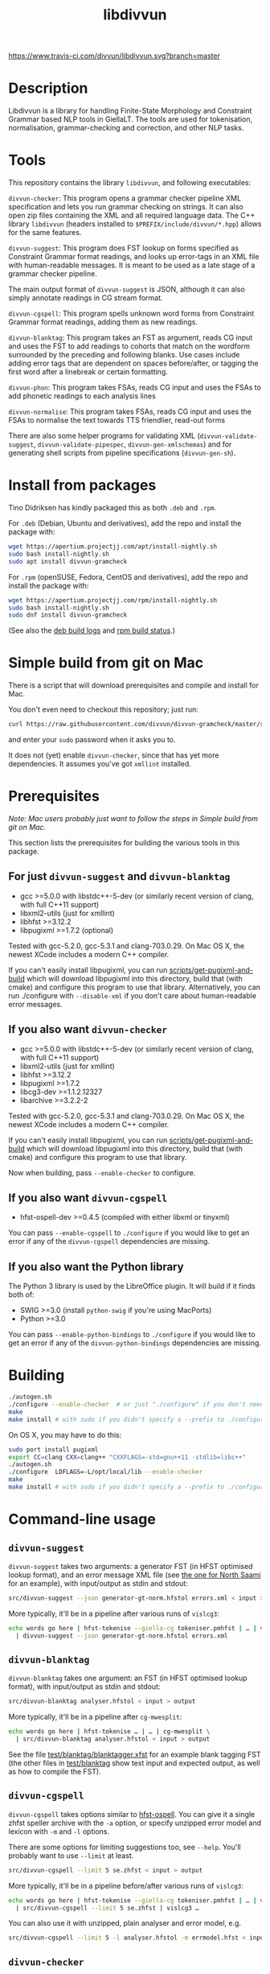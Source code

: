 #+TITLE: libdivvun
#+STARTUP: showall


#+CAPTION: Buoöd status
[[https://app.travis-ci.com/github/divvun/libdivvun][https://www.travis-ci.com/divvun/libdivvun.svg?branch=master]]

#+CAPTION: Coverity static analysis
[[https://scan.coverity.com/projects/divvun-divvun-gramcheck][https://scan.coverity.com/projects/13737/badge.svg]]

* Description

Libdivvun is a library for handling Finite-State Morphology and Constraint
Grammar based NLP tools in GiellaLT. The tools are used for tokenisation,
normalisation, grammar-checking and correction, and other NLP tasks.

* Tools

This repository contains the library =libdivvun=, and following
executables:

=divvun-checker=: This program opens a grammar checker pipeline XML
specification and lets you run grammar checking on strings. It can
also open zip files containing the XML and all required language
data. The C++ library =libdivvun= (headers installed to
=$PREFIX/include/divvun/*.hpp=) allows for the same features.


=divvun-suggest=: This program does FST lookup on forms specified as
Constraint Grammar format readings, and looks up error-tags in an XML
file with human-readable messages. It is meant to be used as a late
stage of a grammar checker pipeline.

The main output format of =divvun-suggest= is JSON, although it can
also simply annotate readings in CG stream format.


=divvun-cgspell=: This program spells unknown word forms from
Constraint Grammar format readings, adding them as new readings.


=divvun-blanktag=: This program takes an FST as argument, reads CG
input and uses the FST to add readings to cohorts that match on the
wordform surrounded by the preceding and following blanks. Use cases
include adding error tags that are dependent on spaces before/after,
or tagging the first word after a linebreak or certain formatting.


=divvun-phon=: This program takes FSAs, reads CG input and uses
the FSAs to add phonetic readings to each analysis lines


=divvun-normalise=: This program takes FSAs, reads CG input and uses
the FSAs to normalise the text towards TTS friendlier, read-out forms



There are also some helper programs for validating XML
(=divvun-validate-suggest=, =divvun-validate-pipespec=,
=divvun-gen-xmlschemas=) and for generating shell scripts from
pipeline specifications (=divvun-gen-sh=).

* Install from packages

Tino Didriksen has kindly packaged this as both =.deb= and =.rpm=.

For =.deb= (Debian, Ubuntu and derivatives), add the repo and install
the package with:

#+BEGIN_SRC sh
wget https://apertium.projectjj.com/apt/install-nightly.sh
sudo bash install-nightly.sh
sudo apt install divvun-gramcheck
#+END_SRC

For =.rpm= (openSUSE, Fedora, CentOS and derivatives), add the repo
and install the package with:

#+BEGIN_SRC sh
wget https://apertium.projectjj.com/rpm/install-nightly.sh
sudo bash install-nightly.sh
sudo dnf install divvun-gramcheck
#+END_SRC

(See also the [[https://apertium.projectjj.com/apt/logs/divvun-gramcheck/][deb build logs]] and [[https://build.opensuse.org/package/show/home:TinoDidriksen:nightly/divvun-gramcheck][rpm build status]].)

* Simple build from git on Mac

There is a script that will download prerequisites and compile and
install for Mac.

You don't even need to checkout this repository; just run:
#+BEGIN_SRC sh
curl https://raw.githubusercontent.com/divvun/divvun-gramcheck/master/scripts/mac-build | bash
#+END_SRC

and enter your =sudo= password when it asks you to.

It does not (yet) enable =divvun-checker=, since that has yet more
dependencies. It assumes you've got =xmllint= installed.

* Prerequisites

/Note: Mac users probably just want to follow the steps in [[*Simple build from git on Mac][Simple
build from git on Mac]]./

This section lists the prerequisites for building the various tools in
this package.

** For just =divvun-suggest= and =divvun-blanktag=

- gcc >=5.0.0 with libstdc++-5-dev (or similarly recent version of
  clang, with full C++11 support)
- libxml2-utils (just for xmllint)
- libhfst >=3.12.2
- libpugixml >=1.7.2 (optional)

Tested with gcc-5.2.0, gcc-5.3.1 and clang-703.0.29. On Mac OS X, the
newest XCode includes a modern C++ compiler.

If you can't easily install libpugixml, you can run
[[file:scripts/get-pugixml-and-build][scripts/get-pugixml-and-build]] which will download libpugixml into this
directory, build that (with cmake) and configure this program to use
that library. Alternatively, you can run ./configure with
=--disable-xml= if you don't care about human-readable error messages.

** If you also want =divvun-checker=

- gcc >=5.0.0 with libstdc++-5-dev (or similarly recent version of
  clang, with full C++11 support)
- libxml2-utils (just for xmllint)
- libhfst >=3.12.2
- libpugixml >=1.7.2
- libcg3-dev >=1.1.2.12327
- libarchive >=3.2.2-2

Tested with gcc-5.2.0, gcc-5.3.1 and clang-703.0.29. On Mac OS X, the
newest XCode includes a modern C++ compiler.

If you can't easily install libpugixml, you can run
[[file:scripts/get-pugixml-and-build][scripts/get-pugixml-and-build]] which will download libpugixml into this
directory, build that (with cmake) and configure this program to use
that library.

Now when building, pass =--enable-checker= to configure.

** If you also want =divvun-cgspell=

- hfst-ospell-dev >=0.4.5 (compiled with either libxml or tinyxml)

You can pass =--enable-cgspell= to =./configure= if you would like to
get an error if any of the =divvun-cgspell= dependencies are missing.

** If you also want the Python library

The Python 3 library is used by the LibreOffice plugin. It will build
if it finds both of:

- SWIG >=3.0 (install =python-swig= if you're using MacPorts)
- Python >=3.0

You can pass =--enable-python-bindings= to =./configure= if you would
like to get an error if any of the =divvun-python-bindings=
dependencies are missing.


* Building

#+BEGIN_SRC sh
./autogen.sh
./configure --enable-checker  # or just "./configure" if you don't need divvun-checker
make
make install # with sudo if you didn't specify a --prefix to ./configure
#+END_SRC


On OS X, you may have to do this:

#+BEGIN_SRC sh
sudo port install pugixml
export CC=clang CXX=clang++ "CXXFLAGS=-std=gnu++11 -stdlib=libc++"
./autogen.sh
./configure  LDFLAGS=-L/opt/local/lib --enable-checker
make
make install # with sudo if you didn't specify a --prefix to ./configure
#+END_SRC

* Command-line usage

** =divvun-suggest=

=divvun-suggest= takes two arguments: a generator FST (in HFST
optimised lookup format), and an error message XML file (see [[https://gtsvn.uit.no/langtech/trunk/langs/sme/tools/grammarcheckers/errors.xml][the one
for North Saami]] for an example), with input/output as stdin and
stdout:

#+BEGIN_SRC sh
src/divvun-suggest --json generator-gt-norm.hfstol errors.xml < input > output
#+END_SRC


More typically, it'll be in a pipeline after various runs of =vislcg3=:

#+BEGIN_SRC sh
echo words go here | hfst-tokenise --giella-cg tokeniser.pmhfst | … | vislcg3 … \
  | divvun-suggest --json generator-gt-norm.hfstol errors.xml
#+END_SRC


** =divvun-blanktag=

=divvun-blanktag= takes one argument: an FST (in HFST
optimised lookup format), with input/output as stdin and
stdout:

#+BEGIN_SRC sh
src/divvun-blanktag analyser.hfstol < input > output
#+END_SRC


More typically, it'll be in a pipeline after =cg-mwesplit=:

#+BEGIN_SRC sh
echo words go here | hfst-tokenise … | … | cg-mwesplit \
  | src/divvun-blanktag analyser.hfstol < input > output
#+END_SRC

See the file [[file:test/blanktag/blanktagger.xfst][test/blanktag/blanktagger.xfst]] for an example blank
tagging FST (the other files in [[file:test/blanktag][test/blanktag]] show test input and
expected output, as well as how to compile the FST).


** =divvun-cgspell=

=divvun-cgspell= takes options similar to [[https://github.com/hfst/hfst-ospell/][hfst-ospell]]. You can give it
a single zhfst speller archive with the =-a= option, or specify
unzipped error model and lexicon with =-m= and =-l= options.

There are some options for limiting suggestions too, see
=--help=. You'll probably want to use =--limit= at least.

#+BEGIN_SRC sh
src/divvun-cgspell --limit 5 se.zhfst < input > output
#+END_SRC


More typically, it'll be in a pipeline before/after various runs of =vislcg3=:

#+BEGIN_SRC sh
echo words go here | hfst-tokenise --giella-cg tokeniser.pmhfst | … | vislcg3 … \
  | src/divvun-cgspell --limit 5 se.zhfst | vislcg3 …
#+END_SRC

You can also use it with unzipped, plain analyser and error model, e.g.

#+BEGIN_SRC sh
src/divvun-cgspell --limit 5 -l analyser.hfstol -m errmodel.hfst < input > output
#+END_SRC


** =divvun-checker=

=divvun-checker= is an example command-line interface to =libdivvun=.
You can use it to test a =pipespec.xml= or a zip archive containing
both the pipespec and langauge data, e.g.

#+BEGIN_SRC sh
$ divvun-checker -a sme.zhfst
Please specify a pipeline variant with the -n/--variant option. Available variants in archive:
smegram
smepunct

$ echo ballat ođđa dieđuiguin | src/divvun-checker -a sme.zhfst -n smegram
{"errs":[["dieđuiguin",12,22,"msyn-valency-loc-com","Wrong valency or something",["diehtukorrekt"]]],"text":"ballat ođđa dieđuiguin"}

$ divvun-checker -s pipespec.xml
Please specify a pipeline variant with the -n/--variant option. Available variants in pipespec:
smegram
smepunct

$ echo ballat ođđa dieđuiguin | src/divvun-checker -s pipespec.xml -n smegram
{"errs":[["dieđuiguin",12,22,"msyn-valency-loc-com","Wrong valency or something",["diehtukorrekt"]]],"text":"ballat ođđa dieđuiguin"}
#+END_SRC

When using the =-s/--spec pipespec.xml= option, relative paths in the
pipespec are relative to the current directory.

See the =test/= folder for an example of zipped archives.

See the [[file:examples/using-checker-lib-from-cpp][examples folder]] for how to link into libdivvun and use
it as a library, getting out either the JSON-formatted list of errors,
or a simple [[file:src/checkertypes.hpp::struct%20Err%20{][data structure]] that contains the same information as the
JSON. The next section describes the JSON format.


* JSON format
The JSON output of =divvun-suggest= is meant to be sent to a client
such as [[https://github.com/divvun/divvun-webdemo]]. The current format
is:

: {errs:[[str:string, beg:number, end:number, typ:string, exp:string, [rep:string]]], text:string}

The string =text= is the input, for sanity-checking.

The array-of-arrays =errs= has one array per error. Within each
error-array, =beg/end= are offsets in =text=, =typ= is the (internal)
error type, =exp= is the human-readable explanation, and each =rep= is
a possible suggestion for replacement of the text between =beg/end= in
=text=.

The index =beg= is inclusive, =end= exclusive, and both indices are
based on a UTF-16 encoding (which is what JavaScript uses, so e.g. the
emoji "🇳🇴" will increase the index of the following errors by 4).

Example output:

#+BEGIN_SRC js
  {
    "errs": [
      [
        "badjel",
        37,
        43,
        "lex-bokte-not-badjel",
        "\"bokte\" iige \"badjel\"",
        [
          "bokte"
        ]
      ]
    ],
    "text": "🇳🇴sáddejuvvot báhpirat interneahta badjel.\n"
  }
#+END_SRC

* Pipespec XML

The =divvun-checker= program and =libdivvun= (=divvun/checker.hpp=)
API has an XML format for specifying what programs go into the checker
pipelines, and metadata about the pipelines.

A =pipespec.xml= defines a set of grammar checker (or really any text
processing) pipelines.

There is a main language for each pipespec, but individual pipelines
may override with variants.

Each pipeline may define certain a set of mutually exclusive (radio
button) preferences, and if there's a =<suggest>= element referring to
an =errors.xml= file in the pipeline, error tags from that may be used
to populate UI's for hiding certain errors.



** Mapping from XML preferences to UI

The mapping from preferences in the XML to a user interface should be
possible to do automatically, so the UI writer doesn't have to know
anything about what preferences the pipespec defines, but can just ask
the API for a list of preferences.

Preferences in the UI are either checkboxes [X] or radio buttons (*).


We might for example get the following preferences UI:
: (*) Nordsamisk, Sverige
: ( ) Nordsamisk, Noreg
: …
: [X] Punctuation
:     (*) punktum som tusenskilje
:     ( ) mellomrom som tusenskilje
: [-] Grammar errors
:     [X] ekteordsfeil
:     [ ] syntaksfeil


Here, the available languages are scraped from the pipespec.xml
using =//pipeline/@language=.

A language is selected, so we create a Main Category of error types from
: pipespec.xml //[@language=Sverige|@language=""]/prefs/@type
: pipespec.xml //pipeline[@language=Sverige|@language=""]/@type
: errors.xml   //default/@type
: errors.xml   //error/@type

in this case giving the set { Punctuation, Grammar errors }.

One Main Category type is Punctuation; the radio buttons under
this main category are those defined in
: pipespec.xml //prefs[@type="Punctuation"]

The other Main Category type is Grammar errors; maybe we didn't have anything
in
: pipespec.xml //prefs[@type="Grammar errors"]
but there are checkboxes for errors that we can hide in
: errors.xml //defaults/default/title

It should be possible for the UI to hide which underlying
=<pipeline>='s are chosen, and only show the preferences (picking a
pipeline based on preferences). But there is an edge case: Say the
pipe named smegram_SE with language sme_SE and main type "Grammar
errors" has a
: pref[@type="Punctuation"]
and there's another pipe named smepunct with main type "Punctuation".
Now, assuming we select the language sme_SE, we'll never use smepunct,
since smegram defines error types that smepunct doesn't, but not the
other way around. Hopefully this is not a problem in practice.


* Writing grammar checkers

Grammar checkers written for use in =libdivvun= consist of a
pipeline, at a high level typically looking like:

: tokenisation/morphology | multiword handling | disambiguation | error rules | generation

There are often other modules in here too, e.g. for adding spelling
suggestions, annotating valency, disambiguation and splitting
multiwords, or annotating surrounding whitespace.

Below we go through some of the different parts of the checker, using
the Giellatekno/Divvun North Saami package (from
https://victorio.uit.no/langtech/trunk/langs/sme/) as an example.

** XML pipeline specification

Each grammar checker needs a pipeline specification with all the
different modules and their data files in order. This is written in a
file =pipespec.xml=, which should follow the [[src/pipespec.dtd][pipespec.dtd]]. Each such
file may have several =<pipeline>= elements (in case there are
alternative pipeline variants in your grammar checker package), with a
name and some metadata.

Here is the =pipespec.xml= for North Saami:

#+begin_src xml
  <pipespec language="se"
            developer="Divvun"
            copyright="…"
            version="0.42"
            contact="Divvun divvun@uit.no">

    <pipeline name="smegram"
              language="se"
              type="Grammar error">
      <tokenize><arg n="tokeniser-gramcheck-gt-desc.pmhfst"/></tokenize>
      <cg><arg n="valency.bin"/></cg>
      <cg><arg n="mwe-dis.bin"/></cg>
      <mwesplit/>
      <blanktag>
        <arg n="analyser-gt-whitespace.hfst"/>
      </blanktag>
      <cgspell>
        <arg n="errmodel.default.hfst"/>
        <arg n="acceptor.default.hfst"/>
      </cgspell>
      <cg><arg n="disambiguator.bin"/></cg>
      <cg><arg n="grammarchecker.bin"/></cg>
      <suggest>
        <arg n="generator-gt-norm.hfstol"/>
        <arg n="errors.xml"/>
      </suggest>
    </pipeline>

    <!-- other variants ommitted -->

  </pipespec>
#+end_src

This is what happens when text is sent through the =smegram= pipeline:

- First, =<tokenize>= turns plain text into morphologically analysed
  tokens, using an FST compiled with =hfst-pmatch2fst=. These tokens
  may be ambiguous both wrt. to morphology and tokenisation.
- Then, a =<cg>= module adds valency tags to readings, enriching the
  morphological analysis with context-sensitive information on
  argument structure.
- Another =<cg>= module disambiguates cohorts that are ambiguous
  wrt. tokenisation, like multiwords and punctuation.
- The =<mwesplit>= module splits now-disambiguated multiwords into
  separate tokens.
- Then =<blanktag>= adds some tags to readings based on the
  surrounding whitespace (or other types of non-token
  blanks/formatting), using an FST which matches sequences of
  blank–wordform–blank.
- The =<cgspell>= module adds readings with spelling suggestions to
  unknown words. The suggestions appear as wordform-tags.
- Then a =<cg>= disambiguator, with rules modified a bit to let
  through more errors.
- The main =<cg>= grammar checker module can now add error tags to
  readings, as well as new readings for generating suggestions, or
  special tags for deleting words or expanding underlines (and, as in
  the other =<cg>= modules, we can use the full range of CG features
  to add information that may be helpful in these tasks, such as
  dependency annotation and semantic role analysis)
- Finally, =<suggest>= uses a generator FST to turn suggestion
  readings into forms, and an XML file of error descriptions to look
  up error messages from the tags added by the =<cg>= grammar checker
  module. These are used to output errors with suggestions, as well as
  readable error messages and the correct indices for underlines.

The program =divvun-gen-sh= in this package creates shell scripts from
the specification that you can use to test your grammar checker. In
the North Saami checker, these should appear in
=tools/grammarcheckers/modes= when you type =make=, but you can also
create a single script for the above pipeline manually. If we do
=divvun-gen-sh -s pipespec.xml -n smegram > test.sh= with the above
XML, =test.sh= will contain something like

#+begin_src sh
#!/bin/sh

hfst-tokenise -g '/home/me/gtsvn/langs/sme/tools/grammarcheckers/tokeniser-gramcheck-gt-desc.pmhfst' \
 | vislcg3 -g '/home/me/gtsvn/langs/sme/tools/grammarcheckers/valency.bin' \
 | vislcg3 -g '/home/me/gtsvn/langs/sme/tools/grammarcheckers/mwe-dis.bin' \
 | cg-mwesplit \
 | divvun-blanktag '/home/me/gtsvn/langs/sme/tools/grammarcheckers/analyser-gt-whitespace.hfst' \
 | divvun-cgspell '/home/me/gtsvn/langs/sme/tools/grammarcheckers/errmodel.default.hfst' '/home/me/gtsvn/langs/sme/tools/grammarcheckers/acceptor.default.hfst' \
 | vislcg3 -g '/home/me/gtsvn/langs/sme/tools/grammarcheckers/disambiguator.bin' \
 | vislcg3 -g '/home/me/gtsvn/langs/sme/tools/grammarcheckers/grammarchecker.bin' \
 | divvun-suggest '/home/me/gtsvn/langs/sme/tools/grammarcheckers/generator-gt-norm.hfstol' '/home/me/gtsvn/langs/sme/tools/grammarcheckers/errors.xml'
#+end_src

We can send words through this pipeline with =echo "words here" | sh
test.sh=.

Using =divvun-gen-sh= manually like this is good for checking if
you've written your XML correctly, but if you're working within the
Giellatekno projects, you'll typically just type =make= and use the
scripts that end up in =modes=.

Do
#+begin_src sh
$ ls modes
#+end_src
in =tools/grammarcheckers= to list all the scripts. These contain not
just the full pipeline (for every =<pipeline>= in the XML), but also
"debug" versions that are chopped off at various points (with numbers
to show how far they go), as well as versions with CG rule tracing
turned on. So if you'd like to check up until disambiguation, before
the =grammarchecker= CG, you'd do something like

#+begin_src sh
echo "words go here" | sh modes/trace-smegram6-disam.mode
#+end_src

** Simple blanktag rules

The =divvun-blanktag= program will tag a cohort with a user-specified
tag if it finds a match on the input wordform and its surrounding
blanks.

The wordform includes the CG wordform delimiters
: "<
and
: >"
The surrounding blanks do /not/ include the start-of-line colon. The
rule file is an FST with blank-wordform-blank on the input side, and
the tag on the output-side, typically written in the XFST regex
format.

As an example (with spaces changed to underscores for readability), if
the =input.txt= contains

#+begin_src cg :tangle input.txt
:_
"<)>"
	")" RPAREN @EOP
	")" RPAREN @EMO
"<.>"
	"." PUNCT
:\n
:\n
#+end_src

then =divvun-blanktag= will try to match twice, first on the string
: _"<)>"
then on the string
: "<.>"\n\n

If the rule file =ws.regex= (here in XFST regex format) contains

#+begin_src hfst :tangle ws.regex
  [ {_} {"<)>"} ?* ]:[%<spaceBeforeParenEnd%>]
#+end_src

then we will get

#+begin_src sh :results verbatim
  hfst-regexp2fst --disjunct ws.regex | hfst-fst2fst -O -o ws.hfst
  divvun-blanktag ws.hfst < input.txt
#+end_src

: :_
: "<)>"
: 	")" RPAREN @EOP <spaceBeforeParenEnd>
: 	")" RPAREN @EMO <spaceBeforeParenEnd>
: "<.>"
: 	"." PUNCT
: :\n
: :\n

The matching goes from the start of the preceding blank, across the
wordform and to the end of the following blank. In this input, there
was no blank following the right-parens, so the rule could just as
well have been

#+BEGIN_SRC hfst
  [ {_} {"<)>"} ]:[%<spaceBeforeParenEnd%>]
#+END_SRC

– this would *require* that there is no following blank. However, if
you want it to also match the input

#+begin_src cg
:_
"<)>"
	")" RPAREN @EOP
	")" RPAREN @EMO
:\n
#+end_src

then you need the final match-all =?*=.

*** Troubleshooting
If you get
 : terminate called after throwing an instance of 'FunctionNotImplementedException'                                                [68/660]
 : Aborted (core dumped)
check how you compiled the HFST file – it should be in unweighted HFST
optimized lookup format.

** Simple grammarchecker.cg3 rules

In our North Saami checker, the
#+begin_src xml
<cg><arg n="grammarchecker.bin"></cg>
#+end_src
file is created with from the source file
=$GTHOME/langs/sme/tools/grammarcheckers/grammarchecker.cg3=, which
adds error tags and suggestion-readings.

A simple rule looks like:

#+begin_src cg
ADD:msyn-hallan (&real-hallan) TARGET (Imprt Pl1 Dial/-KJ) IF (0 HALLA-PASS-V) (NEGATE *1 ("!")) ;
#+end_src
This simply adds an error tag =real-hallan= to words that are tagged
=Imprt Pl1 Dial/-KJ= and match the context conditions after the
=IF=. This will put an underline under the word in the user
interface. If =errors.xml= in the same folder has a nice description
for that tag, the user will see that description in the user
interface.

We can add a suggestion as well with a =COPY= rule:
#+begin_src cg
COPY:msyn-hallan (Inf &SUGGEST) EXCEPT (Imprt Pl1 Dial/-KJ) TARGET (Imprt Pl1 Dial/-KJ &real-hallan) ;
#+end_src
This creates a new reading where the tags =Imprt Pl1 Dial/-KJ= have
been changed into =Inf &SUGGEST= (and other tags are unchanged). The
=&SUGGEST= tag is necessary to get =divvun-suggest= (the =<suggest>=
module) to try to generate a form from that reading. It is smart
enough to skip things like weights, tracing and syntax tags when
trying to suggest, but all morphological tags need to be correct and
in the right order for generation to work.

-----

You can refer to the word form of the "central" cohort of the error
using =$1= in errors.xml, e.g.

#+begin_src xml
      <description xml:lang="en">The word "$1" seems to be in the wrong case.</description>
#+end_src

You can refer to the word form of the first correction / suggestion
using =€1= in errors.xml, e.g.

#+begin_src xml
      <description xml:lang="en">Please don't write "$1", it sounds much nicer if you use "€1" instead.</description>
#+end_src


-----

To refer to other words, you add relations named =$2= and so on:
#+begin_src cg
ADDRELATION ($2) Ess TO (*-1 ("dego" &syn-not-dego) BARRIER Ess);
#+end_src

which you can refer to just like with =$1=:

#+begin_src xml
      <title xml:lang="en">there should not be "$2" if "$1" is essive</title>
#+end_src

** Deleting words

If you want to delete a word from a CG rule, it's typically enough to
add an error tag to the word you want to /keep/, and add a relation
=DELETE1= to the word you want to delete. This will make an underline
that covers both those words, where the suggestion is the same string
without the target of the =DELETE1= relation.

#+begin_src cg
  ADD (&one-word-too-many) KeepThisWord;
  ADDRELATION (DELETE1) KeepThisWord TO (-1 DeleteThisWord);
#+end_src

The cohort matching =KeepThisWord= is now the central one of the
error, so if e.g. =errors.xml= uses templates like
: Don't use "$2" before "$1"
the word form of =KeepThisWord= will be substituted for =$1=.

You may delete more words from the same suggestion using =DELETE2=
etc.

-----

However, some times you have several possible suggestions on the same
word, which might partially overlap. For example, you might also have

#+begin_src cg
  ADD (&other-error) KeepThisWord;
  COPY (Nom &other-error) EXCEPT (Acc) TARGET (&other-error) ;
#+end_src

where you want to keep the suggestions for =&one-word-too-many=
separate from the suggestions for =&other-error=.

Unfortunately, relations in CG are cohort-to-cohort, not
reading-to-reading. The workaround is to put the error tag also on the
relation target (the word to be deleted), along with the =&LINK= tag
to say that this is not the central word of the error:

#+begin_src cg
  ADD (&LINK &one-word-too-many) DeleteThisWord IF (1 KeepThisWord);
#+end_src

Without =&LINK=, this would be treated as a separate error, while
without =&one-word-too-many=, we would suggest deleting this word in
the suggestions for =&other-error= too.

Similarly, the =&SUGGEST= reading for the =&other-error= retains the
=&other-error= tag, which avoids generating that suggestion for the
=&one-word-too-many= error.

A real example of this in the North Saami checker is the error
=dego lávvomuorran=, which has the suggestions =lávvomuorran= or =dego
lávvomuorra= – one error type alters just the form, and one removes
just the preceding word.

** Adding words

To add a word as a suggestion, use =ADDCOHORT=, adding both reading
tags (lemma, part-of-speech etc.), a wordform tag (including a space)
and =&ADDED= to mark it as something that didn't appear in the input;
and then a =LEFT= or =RIGHT= relation from the central cohort of the
error to the added word:

#+begin_src cg
  ADD (&msyn-valency-go-not-fs) IF (…);
  ADDCOHORT ("<go >" "go" CS &ADDED &msyn-valency-go-not-fs) BEFORE &msyn-valency-go-not-fs;
  ADDRELATION (LEFT) (&msyn-valency-go-not-fs) TO (-1 (&ADDED)) ;
#+end_src

Because of =&ADDED=, =divvun-suggest= will treat this as a non-central
word of the error (just like with the =&LINK= tag).

Note that we include the space in the wordform, and we put it at the
/end/ of the wordform. This is because vislcg3 always adds new cohorts
/after/ the blank of the preceding cohort. In some cases, e.g. with
punctuation, we want the new cohort to come before the blank of the
preceding cohort; then we use the tag =&ADDED-BEFORE-BLANK=, and
=divvun-suggest= will ensure it ends up in the right place, e.g.:

#+begin_src cg
  ADD:punct-rihkku (&punct-rihkku) TARGET (Inf) IF (-1 Inf LINK -1 COMMA LINK -1 Inf …);
  ADDCOHORT:punct-rihkku ("<,>" "," CLB &ADDED-BEFORE-BLANK &punct-rihkku) BEFORE (V &punct-rihkku) IF …;
  ADDRELATION (LEFT) (&punct-rihkku) TO (-1 (&ADDED-BEFORE-BLANK)) ;
#+end_src

will give a suggestion that covers the space before the infinitive.

** Adding literal word forms, altering existing wordforms

Say you want to tag missing spaces after punctuation. You've added a
rule like

#+BEGIN_SRC hfst
  [ ?* {"<,>"} ]:[%<NoSpaceAfterPunctMark>]
#+END_SRC

to your whitespace-analyser.regex (used by =divvun-blanktag=) and the
input to the grammarchecker CG is now

#+begin_src cg
"<3>"
	"3" Num Arab Sg Loc Attr @HNOUN
	"3" Num Arab Sg Nom @HNOUN
	"3" Num Arab Sg Ill Attr @HNOUN
"<,>"
	"," CLB <NoSpaceAfterPunctMark>
"<ja>"
	"ja" CC @CNP
#+end_src

Then you can first of all turn that blanktag tag into an error tag with

#+begin_src cg
ADD (&no-space-after-punct-mark) (<NoSpaceAfterPunctMark>);
#+end_src

Now, we could just suggest a wordform on the comma and call it a day:
#+begin_src cg
COPY ("<, >" &SUGGESTWF) TARGET ("," &no-space-after-punct-mark) ;
#+end_src
but that will

1. only work on commas, and
2. be a tiny underline, hard to click for users

Instead, let's extend the underline to the following word:
#+begin_src cg
ADD (&no-space-after-punct-mark &LINK)
    TARGET (*)
    IF (-1 (<NoSpaceAfterPunctMark>))
    ;
ADDRELATION (RIGHT) (&no-space-after-punct-mark)
    TO (1 (&LINK) LINK 0 (&no-space-after-punct-mark))
    ;
#+end_src

Every error needs a "central" cohort, even if it involves several
words; this is important in order to get error messages to show
correctly. It doesn't matter which one you pick, as long as you pick
one. Here we've picked the comma to be central, while the following
word is a "link" word. In the above rules,

- The =&LINK= tag says that the following word is just a part of the
  error, not the central cohort.
- The =RIGHT= relation says that this is one big error, not two
  separate ones.

Then we can add a suggestion that puts a space between the forms:
#+begin_src cg
COPY:no-space-after-punct ("<$1 $2>"v &SUGGESTWF)
    TARGET ("<(.*)>"r &no-space-after-punct-mark)
    IF (1 ("<(.*)>"r))
       (NOT 0 (&LINK))
    ;
#+end_src

This uses vislcg3's [[http://beta.visl.sdu.dk/cg3/chunked/tags.html#variable-strings][variable strings / varstrings]] to create the
wordform suggestion from two regular expression strings matching the
wordforms of the two cohorts. Note that the =$1= and =$2= refer to the
first and second regex groups as they appear in the rule, not as they
appear in the sentence. If the rule referred to the preceding word
with =(-1 ("<(.*)>"r))=, you'd probably want the suggestion to be =<$2
$1>=.

We also make sure we don't put a suggestion-tag on the =&LINK= cohort
(here the word =<ja>=), which would lead to some strange suggestions
since it is already part of the suggestion-tag on the comma =<,>=
cohort.

Now the output is
#+begin_src cg
"<3>"
	"3" Num Arab Sg Loc Attr @HNOUN
	"3" Num Arab Sg Nom @HNOUN
	"3" Num Arab Sg Ill Attr @HNOUN
"<,>"
	"," CLB <NoSpaceAfterPunctMark> &no-space-after-punct-mark ID:3 R:RIGHT:4
	"," CLB <NoSpaceAfterPunctMark> "<, ja>" &no-space-after-punct-mark &SUGGESTWF ID:3 R:RIGHT:4
"<ja>"
	"ja" CC @CNP &LINK &no-space-after-punct-mark ID:4
#+end_src

or, in JSON format:

#+begin_src json
{
  "errs": [
    [
      ",ja",
      4,
      7,
      "no-space-after-punct-mark",
      "no-space-after-punct-mark",
      [
        ", ja"
      ]
    ]
  ],
  "text": "ja 3,ja"
}
#+end_src

This looks pretty good, except the error tag is listed twice. The
second entry is actually supposed to contain a human-readable error
message, but =errors.xml= contains no entry for this tag. Let's add it:

#+begin_src nxml
  <error id="no-space-after-punct-mark">
    <header>
      <title xml:lang="en">Missing space</title>
    </header>
    <body>
      <description xml:lang="en">There is no space after the punctuation mark "$1"</description>
    </body>
  </error>
#+end_src

(In Giellatekno's setup, this goes in =errors.source.xml=, which is
compiled to =errors.xml=.)

Now we get:

#+begin_src json
{
  "errs": [
    [
      ",ja",
      4,
      7,
      "no-space-after-punct-mark",
      "Missing space",
      [
        ", ja"
      ]
    ]
  ],
  "text": "ja 3,ja"
}
#+end_src

which should end up as a nice error message, suggestion and
underline in the UI.

** Including spelling errors

To use the =divvun-cgspell= module, you need a spelling acceptor
(dictionary) FST and error model FST. These are the same format as the
files used by [[https://github.com/hfst/hfst-ospell/][hfst-ospell]]. The speller isn't yet used to handle
real-word errors, just adding suggestions to unknowns.

The =divvun-cgspell= module should go before disambiguation in the
pipeline, so the disambiguator can pick the best suggestion in
context.

The module adds the tag =<spelled>= to any suggestions. The speller
module itself doesn't take any context into account, that's for later
steps to handle. As an example, you might have this unknown word as
input to the speller module:

#+begin_src cg
"<coffe>"
	"coffe" ?
#+end_src

To which the output from the speller might be

#+begin_src cg
"<coffes>"
	"coffes" ?
	"coffee" N Sg <W:37.3018> <WA:17.3018> <spelled> "<coffee>"
	"coffee" N Pl <W:37.3018> <WA:17.3018> <spelled> "<coffees>"
	"coffer" N Pl <W:39.1010> <WA:17.3018> <spelled> "<coffers>"
	"Coffey" N Prop <W:40.0000> <WA:18.1800> <spelled> "<Coffey>"
#+end_src

The /form/ to be suggested is included as a "wordform-tag" at the very
end of each reading from the speller.

Now the later CG stages can use the context of this cohort to pick
more relevant suggestions (e.g. if the word to the left was "a", we
might want to =REMOVE= the plurals or even =SELECT= the singulars). We
could also =ADD/MAP= some relevant tags or relations.

Note that the readings added by the speller don't include any error
tags (tags with =&= in front). To turn these readings into error
underlines and actually show the suggestions, add a rule like

#+begin_src cg
  ADD (&typo &SUGGESTWF) (<spelled>) ;
#+end_src

to the grammar checker CG. The reason we add =&SUGGESTWF= and not
=&SUGGEST= is that we're using the wordform-tag directly as the
suggestion, and not sending each analysis through the generator (as
=&SUGGEST= would do). So if, after disambiguation and grammarchecker
CG's, we had

#+begin_src cg
"<coffes>"
	"coffee" N Pl <W:37.3018> <WA:17.3018> <spelled> "<coffees>" &typo &SUGGESTWF
	"coffer" N Pl <W:39.1010> <WA:17.3018> <spelled> "<coffers>" &typo &SUGGESTWF
#+end_src

then the final =divvun-suggest= step would simply use the contents of
the tags
#+begin_src cg
"<coffers>"
"<coffees>"
#+end_src
to create the suggestion-list, without bothering with generating from
#+begin_src cg
"coffee" N Pl
"coffer" N Pl
#+end_src
This makes the system more robust in case the speller lexicon differs
from the regular suggestion generator, and saves some duplicate work.

** Summary of special tags and relations

CG lets you define all kinds of new tags and relation-names and within
CG you are free to make your own conventions as to what they mean.
However, in the Divvun grammar checker system, certain CG tags and
relation-names have special meanings to the rest of the system. Below
is a summary of the special tags/relations and their uses. In
addition, note that all divvun error tags need to start with the =&=
character, but apart from that are free to name errors as long as they
don't conflict with the below special tags.

*** Tags

- =&SUGGEST= on a reading means that =divvun-suggest= should try to
  generate this reading into a form for suggestions, using the
  generator FST. See [[*Simple grammarchecker.cg3 rules][Simple grammarchecker.cg3 rules]].
- =&SUGGESTWF= on a reading means that =divvun-suggest= should use the
  reading's wordform-tag (e.g. a tag like
  : "<Cupertino>"
  on a /reading/, not as the first line of a cohort) as a suggestion.
  See [[*Including spelling errors][Including spelling errors]].
- =<spelled>= is added by =divvun-cgspell= to any suggestions it
  makes. See [[*Including spelling errors][Including spelling errors]].
- =&LINK= makes a cohort non-central in that error, see [[*Deleting words][Deleting words]].
- =&ADDED= means this cohort was added (typically with =ADDCOHORT=)
  and should be a part of the suggestion for the error. It will appear
  after the blank of the preceding cohort, and will not be the central
  cohort of the error. See [[*Adding words][Adding words]].
- =&ADDED-BEFORE-BLANK= is like =&ADDED=, except that it appears
  before the blank of the preceding cohort.
- Any other tag starting with =&= is an error type tag,
  e.g. =&real-hallan= or =&punct-rihkku=, defined by the CG rule
  author. It should also appear in =errors.xml= (without the initial
  =&=) with a human-readable error message.


*** Relations

- =LEFT= and =RIGHT= are used to extend the underline to added
  cohorts; see [[*Adding words][Adding words]] and
  [[README.org::*Adding literal word forms, altering existing wordforms][Adding literal word forms, altering existing wordforms]].
- =DELETE1= (and =DELETE2= etc.) are used to say that a word in the
  context of this error should be deleted in the suggestion. See [[*Deleting words][Deleting words]].
- =$2= (and =$3= etc.) are used to make wordforms in the context
  available to human-readable error messages in =errors.xml=. Note
  that =$1= is always the wordform of the /central/ cohort of the
  error (so don't add =$1= as a relation). See [[*Simple grammarchecker.cg3 rules][Simple grammarchecker.cg3 rules]].

* Troubleshooting

If you get
: terminate called after throwing an instance of 'std::regex_error'
:   what():  regex_error
then your C++ compiler is too old. See [[*Prerequisites][Prerequisites]].


If you get
: configure: error: 'g++  -std=c++11 -Wall -I/usr/include/hfst/ @GLIB_CFLAGS@  -I/usr/include/ ' does not accept ISO C++11
then you may be at the receiving end of
https://github.com/hfst/hfst/issues/366. A workaround is to edit
=/usr/lib64/pkgconfig/hfst.pc= and simply delete the string
=@GLIB_CFLAGS@=.


* References / more documentation

The architecture of systems using libdivvun is described in

- Wiechetek, L., Moshagen, S., & Unhammer, K. B. (2019, February).
  [[https://aclanthology.org/W19-6007.pdf][Seeing more than whitespace—Tokenisation and disambiguation in a North Sámi grammar checker]]. In
  /Proceedings of the 3rd Workshop on the Use of Computational Methods in the Study of Endangered Languages Volume 1 (Papers)/
  (pp. 46-55).

